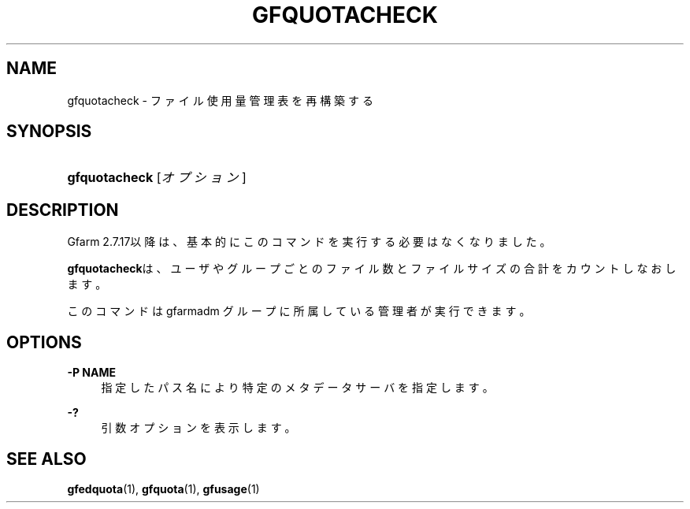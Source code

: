 '\" t
.\"     Title: gfquotacheck
.\"    Author: [FIXME: author] [see http://docbook.sf.net/el/author]
.\" Generator: DocBook XSL Stylesheets v1.78.1 <http://docbook.sf.net/>
.\"      Date: 10 Sep 2019
.\"    Manual: Gfarm
.\"    Source: Gfarm
.\"  Language: English
.\"
.TH "GFQUOTACHECK" "1" "10 Sep 2019" "Gfarm" "Gfarm"
.\" -----------------------------------------------------------------
.\" * Define some portability stuff
.\" -----------------------------------------------------------------
.\" ~~~~~~~~~~~~~~~~~~~~~~~~~~~~~~~~~~~~~~~~~~~~~~~~~~~~~~~~~~~~~~~~~
.\" http://bugs.debian.org/507673
.\" http://lists.gnu.org/archive/html/groff/2009-02/msg00013.html
.\" ~~~~~~~~~~~~~~~~~~~~~~~~~~~~~~~~~~~~~~~~~~~~~~~~~~~~~~~~~~~~~~~~~
.ie \n(.g .ds Aq \(aq
.el       .ds Aq '
.\" -----------------------------------------------------------------
.\" * set default formatting
.\" -----------------------------------------------------------------
.\" disable hyphenation
.nh
.\" disable justification (adjust text to left margin only)
.ad l
.\" -----------------------------------------------------------------
.\" * MAIN CONTENT STARTS HERE *
.\" -----------------------------------------------------------------
.SH "NAME"
gfquotacheck \- ファイル使用量管理表を再構築する
.SH "SYNOPSIS"
.HP \w'\fBgfquotacheck\fR\ 'u
\fBgfquotacheck\fR [\fIオプション\fR]
.SH "DESCRIPTION"
.PP
Gfarm 2\&.7\&.17以降は、基本的にこのコマンドを実行する必要はなくなりま した。
.PP
\fBgfquotacheck\fRは、ユーザやグループごとのファイル数とファイルサイズの 合計をカウントしなおします。
.PP
このコマンドは gfarmadm グループに所属している管理者が実行できます。
.SH "OPTIONS"
.PP
\fB\-P NAME\fR
.RS 4
指定したパス名により特定のメタデータサーバを指定します。
.RE
.PP
\fB\-?\fR
.RS 4
引数オプションを表示します。
.RE
.SH "SEE ALSO"
.PP
\fBgfedquota\fR(1),
\fBgfquota\fR(1),
\fBgfusage\fR(1)
